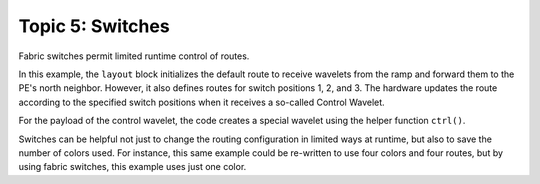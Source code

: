 Topic 5: Switches
=================

Fabric switches permit limited runtime control of routes.

In this example, the ``layout`` block initializes the default route to receive
wavelets from the ramp and forward them to the PE's north neighbor.  However, it
also defines routes for switch positions 1, 2, and 3.  The hardware updates the
route according to the specified switch positions when it receives a so-called
Control Wavelet.

For the payload of the control wavelet, the code creates a special wavelet using
the helper function ``ctrl()``.

Switches can be helpful not just to change the routing configuration in limited
ways at runtime, but also to save the number of colors used.  For instance, this
same example could be re-written to use four colors and four routes, but by
using fabric switches, this example uses just one color.
